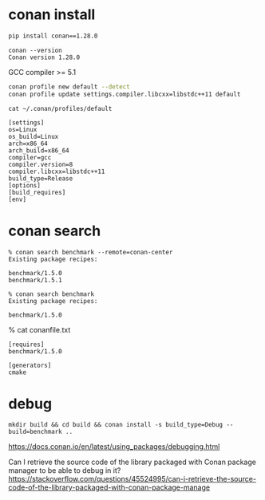 
* conan install

#+begin_src sh
pip install conan==1.28.0
#+end_src

#+begin_example
conan --version
Conan version 1.28.0
#+end_example

GCC compiler >= 5.1

#+begin_src sh
conan profile new default --detect
conan profile update settings.compiler.libcxx=libstdc++11 default
#+end_src

#+begin_example
cat ~/.conan/profiles/default

[settings]
os=Linux
os_build=Linux
arch=x86_64
arch_build=x86_64
compiler=gcc
compiler.version=8
compiler.libcxx=libstdc++11
build_type=Release
[options]
[build_requires]
[env]
#+end_example

* conan search

#+begin_example
% conan search benchmark --remote=conan-center
Existing package recipes:

benchmark/1.5.0
benchmark/1.5.1

% conan search benchmark
Existing package recipes:

benchmark/1.5.0
#+end_example

% cat conanfile.txt
#+begin_example
[requires]
benchmark/1.5.0

[generators]
cmake
#+end_example

* debug

#+begin_src 
mkdir build && cd build && conan install -s build_type=Debug --build=benchmark ..
#+end_src

https://docs.conan.io/en/latest/using_packages/debugging.html

Can I retrieve the source code of the library packaged with Conan package manager to be able to debug in it?
https://stackoverflow.com/questions/45524995/can-i-retrieve-the-source-code-of-the-library-packaged-with-conan-package-manage

